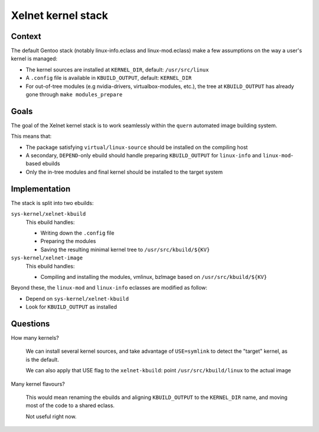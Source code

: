Xelnet kernel stack
===================

Context
-------

The default Gentoo stack (notably linux-info.eclass and linux-mod.eclass) make a few
assumptions on the way a user's kernel is managed:

* The kernel sources are installed at ``KERNEL_DIR``, default: ``/usr/src/linux``
* A ``.config`` file is available in ``KBUILD_OUTPUT``, default: ``KERNEL_DIR``
* For out-of-tree modules (e.g nvidia-drivers, virtualbox-modules, etc.), the tree at
  ``KBUILD_OUTPUT`` has already gone through ``make modules_prepare``


Goals
-----

The goal of the Xelnet kernel stack is to work seamlessly within the ``quern``
automated image building system.

This means that:

* The package satisfying ``virtual/linux-source`` should be installed on the compiling
  host
* A secondary, ``DEPEND``-only ebuild should handle preparing ``KBUILD_OUTPUT`` for
  ``linux-info`` and ``linux-mod``-based ebuilds
* Only the in-tree modules and final kernel should be installed to the target system


Implementation
--------------

The stack is split into two ebuilds:

``sys-kernel/xelnet-kbuild``
    This ebuild handles:

    * Writing down the ``.config`` file
    * Preparing the modules
    * Saving the resulting minimal kernel tree to ``/usr/src/kbuild/${KV}``

``sys-kernel/xelnet-image``
    This ebuild handles:

    * Compiling and installing the modules, vmlinux, bzImage
      based on ``/usr/src/kbuild/${KV}``


Beyond these, the ``linux-mod`` and ``linux-info`` eclasses are modified as follow:

* Depend on ``sys-kernel/xelnet-kbuild``
* Look for ``KBUILD_OUTPUT`` as installed


Questions
---------

How many kernels?

    We can install several kernel sources, and take advantage of ``USE=symlink``
    to detect the "target" kernel, as is the default.

    We can also apply that USE flag to the ``xelnet-kbuild``:
    point ``/usr/src/kbuild/linux`` to the actual image


Many kernel flavours?

    This would mean renaming the ebuilds and aligning ``KBUILD_OUTPUT`` to the
    ``KERNEL_DIR`` name, and moving most of the code to a shared eclass.

    Not useful right now.
